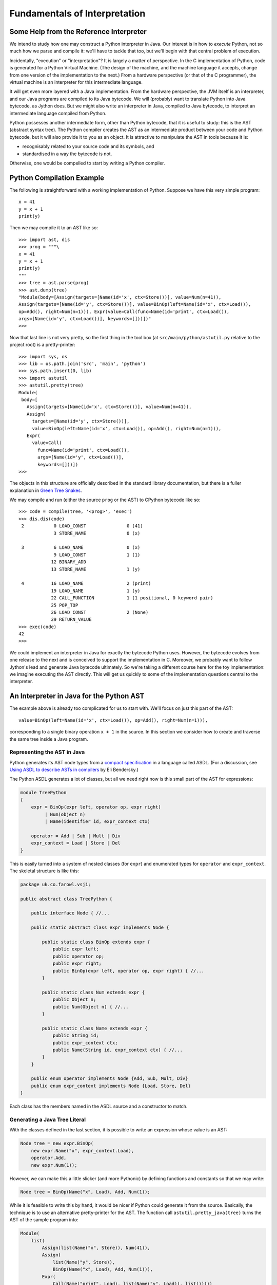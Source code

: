 ..  treepython/treepthyon.rst


Fundamentals of Interpretation
##############################

Some Help from the Reference Interpreter
****************************************

We intend to study how one may construct a Python interpreter in Java.
Our interest is in how to *execute* Python,
not so much how we parse and compile it:
we'll have to tackle that too,
but we'll begin with that central problem of execution.

Incidentally, "execution" or "interpretation"?
It is largely a matter of perspective.
In the C implementation of Python, code is generated for a Python Virtual Machine.
(The design of the machine,
and the machine language it accepts,
change from one version of the implementation to the next.)
From a hardware perspective (or that of the C programmer),
the virtual machine is an interpreter for this intermediate language.

It will get even more layered with a Java implementation.
From the hardware perspective, the JVM itself is an interpreter,
and our Java programs are compiled to its Java bytecode.
We will (probably) want to translate Python into Java bytecode,
as Jython does.
But we might also write an interpreter in Java,
compiled to Java bytecode,
to interpret an intermediate language compiled from Python.

Python possesses another intermediate form,
other than Python bytecode,
that it is useful to study:
this is the AST (abstract syntax tree).
The Python compiler creates the AST as an intermediate product
between your code and Python bytecode,
but it will also provide it to you as an object.
It is attractive to manipulate the AST in tools because it is:

* recognisably related to your source code and its symbols, and
* standardised in a way the bytecode is not.

Otherwise, one would be compelled to start by writing a Python compiler.

Python Compilation Example
**************************

The following is straightforward with a working implementation of Python.
Suppose we have this very simple program::

    x = 41
    y = x + 1
    print(y)

Then we may compile it to an AST like so::

    >>> import ast, dis
    >>> prog = """\
    x = 41
    y = x + 1
    print(y)
    """
    >>> tree = ast.parse(prog)
    >>> ast.dump(tree)
    "Module(body=[Assign(targets=[Name(id='x', ctx=Store())], value=Num(n=41)),
    Assign(targets=[Name(id='y', ctx=Store())], value=BinOp(left=Name(id='x', ctx=Load()),
    op=Add(), right=Num(n=1))), Expr(value=Call(func=Name(id='print', ctx=Load()),
    args=[Name(id='y', ctx=Load())], keywords=[]))])"
    >>>

Now that last line is not very pretty,
so the first thing in the tool box
(at ``src/main/python/astutil.py`` relative to the project root)
is a pretty-printer::

    >>> import sys, os
    >>> lib = os.path.join('src', 'main', 'python')
    >>> sys.path.insert(0, lib)
    >>> import astutil
    >>> astutil.pretty(tree)
    Module(
     body=[
       Assign(targets=[Name(id='x', ctx=Store())], value=Num(n=41)),
       Assign(
         targets=[Name(id='y', ctx=Store())],
         value=BinOp(left=Name(id='x', ctx=Load()), op=Add(), right=Num(n=1))),
       Expr(
         value=Call(
           func=Name(id='print', ctx=Load()),
           args=[Name(id='y', ctx=Load())],
           keywords=[]))])
    >>>

The objects in this structure are officially described in the standard library documentation,
but there is a fuller explanation in `Green Tree Snakes`_.

..  _Green Tree Snakes: https://greentreesnakes.readthedocs.io/en/latest/

We may compile and run (either the source ``prog`` or the AST) to CPython bytecode like so::

    >>> code = compile(tree, '<prog>', 'exec')
    >>> dis.dis(code)
     2           0 LOAD_CONST               0 (41)
                 3 STORE_NAME               0 (x)

     3           6 LOAD_NAME                0 (x)
                 9 LOAD_CONST               1 (1)
                12 BINARY_ADD
                13 STORE_NAME               1 (y)

     4          16 LOAD_NAME                2 (print)
                19 LOAD_NAME                1 (y)
                22 CALL_FUNCTION            1 (1 positional, 0 keyword pair)
                25 POP_TOP
                26 LOAD_CONST               2 (None)
                29 RETURN_VALUE
    >>> exec(code)
    42
    >>>

We could implement an interpreter in Java for exactly the bytecode Python uses.
However, the bytecode evolves from one release to the next
and is conceived to support the implementation in C.
Moreover, we probably want to follow Jython's lead and generate Java bytecode ultimately.
So we're taking a different course here for the toy implementation:
we imagine executing the AST directly.
This will get us quickly to some of the implementation questions central to the interpreter.

An Interpreter in Java for the Python AST
*****************************************

The example above is already too complicated for us to start with.
We'll focus on just this part of the AST::

    value=BinOp(left=Name(id='x', ctx=Load()), op=Add(), right=Num(n=1))),

corresponding to a single binary operation ``x + 1`` in the source.
In this section we consider how to create and traverse the same tree inside a Java program.

Representing the AST in Java
============================

Python generates its AST node types from a
`compact specification <https://docs.python.org/3/library/ast.html#abstract-grammar>`_
in a language called ASDL.
(For a discussion, see
`Using ASDL to describe ASTs in compilers <http://eli.thegreenplace.net/2014/06/04/using-asdl-to-describe-asts-in-compilers>`_
by Eli Bendersky.)

The Python ASDL generates a lot of classes,
but all we need right now is this small part of the AST for expressions:

..  code-block:: none

    module TreePython
    {
        expr = BinOp(expr left, operator op, expr right)
             | Num(object n)
             | Name(identifier id, expr_context ctx)

        operator = Add | Sub | Mult | Div
        expr_context = Load | Store | Del
    }

This is easily turned into a system of nested classes (for ``expr``)
and enumerated types for ``operator`` and ``expr_context``.
The skeletal structure is like this:

..  code-block:: java

    package uk.co.farowl.vsj1;

    public abstract class TreePython {

        public interface Node { //...

        public static abstract class expr implements Node {

            public static class BinOp extends expr {
                public expr left;
                public operator op;
                public expr right;
                public BinOp(expr left, operator op, expr right) { //...
            }

            public static class Num extends expr {
                public Object n;
                public Num(Object n) { //...
            }

            public static class Name extends expr {
                public String id;
                public expr_context ctx;
                public Name(String id, expr_context ctx) { //...
            }
        }

        public enum operator implements Node {Add, Sub, Mult, Div}
        public enum expr_context implements Node {Load, Store, Del}
    }

Each class has the members named in the ASDL source and a constructor to match.


Generating a Java Tree Literal
==============================

With the classes defined in the last section,
it is possible to write an expression whose value is an AST:

..  code-block:: java

    Node tree = new expr.BinOp(
        new expr.Name("x", expr_context.Load),
        operator.Add,
        new expr.Num(1));

However, we can make this a little slicker (and more Pythonic)
by defining functions and constants so that we may write:

..  code-block:: java

    Node tree = BinOp(Name("x", Load), Add, Num(1));

While it is feasible to write this by hand,
it would be nicer if Python could generate it from the source.
Basically, the technique is to use an alternative pretty-printer for the AST.
The function call ``astutil.pretty_java(tree)`` turns the AST of the sample program into:

..  code-block:: java

    Module(
        list(
            Assign(list(Name("x", Store)), Num(41)),
            Assign(
                list(Name("y", Store)),
                BinOp(Name("x", Load), Add, Num(1))),
            Expr(
                Call(Name("print", Load), list(Name("y", Load)), list()))))

All the node types now look like function calls with positional arguments,
and without ``new`` and class name prefixes.
The unusual new feature is ``list()``,
a function that replaces the square brackets notation Python has for lists.
(We don't need ``list`` just yet.)
The definitions that make it possible to write simply ``BinOp(Name("x", Load), Add, Num(1))`` are:

..  code-block:: java

    public static final operator Add = operator.Add;
    public static final expr_context Load = expr_context.Load;
    public static final expr Name(String id, expr_context ctx)
        {return new expr.Name(id, ctx); }
    public static final expr Num(Object n) {return new expr.Num(n); }
    public static final expr BinOp(expr left, operator op, expr right)
        {return new expr.BinOp(left, op, right); }


A Visit from the Evaluator
==========================

The expressions we can now write (or generate) in Java do not evaluate the Python expression:
they merely construct an AST that represents it.
In order to evaluate the expression we must walk the tree,
which we accomplish using a Visitor design pattern.
Parts of the definition of the ``TreePython`` class, that we missed out above,
provide a ``Visitor`` interface and to give ``Node`` an ``accept`` method:

..  code-block:: java

    public abstract class TreePython {

        public interface Node {
            default <T> T accept(Visitor<T> visitor) { return null; }
        }

        public static abstract class expr implements Node {

            public static class BinOp extends expr {
                @Override
                public <T> T accept(Visitor<T> visitor) {
                    return visitor.visit_BinOp(this);
                }
            }
            // And so on ...
        }

        public interface Visitor<T> {
            T visit_BinOp(expr.BinOp _BinOp);
            T visit_Num(expr.Num _Num);
            T visit_Name(expr.Name _Name);
        }
        // ...
    }

We also have to provide an ``Evaluator`` class that implements ``TreePython.Visitor``,
in which ``visit_BinOp`` performs the arithmetic we need.
As our expression involves a variable ``x``,
we give it a simple ``Map`` store for the values of variables.

We can now demonstrate execution of the tree code to evaluate the expression:

..  code-block:: java

    package uk.co.farowl.vsj1.example;
    // import ...
    public class TreePythonEx1 {

        public static void main(String[] args) {
            // x + 1
            Node tree = BinOp(Name("x", Load), Add, Num(1));

            // Create a visitor to execute the code.
            Evaluator evaluator = new Evaluator();
            evaluator.variables.put("x", 41);
            Object result = tree.accept(evaluator);
            System.out.println(result);
        }

        public static class Evaluator implements Visitor<Object> {

            Map<String, Object> variables = new HashMap<>();

            @Override
            public Object visit_BinOp(expr.BinOp binOp) {
                Integer u = (Integer)binOp.left.accept(this);
                Integer v = (Integer)binOp.right.accept(this);
                switch (binOp.op) {
                    case Add:
                        return Integer.valueOf(u + v);
                    default:
                        return null;
                }
            }

            @Override
            public Object visit_Num(expr.Num num) { return num.n; }

            @Override
            public Object visit_Name(expr.Name name)
                { return variables.get(name.id); }
        }
    }

This works.
It prints ``42``, as all first Python programs should,
but it has at least one unsatisfactory aspect:
the use of casts to force the type of ``u`` and ``v`` in ``visit_BinOp``.
Clearly this is not a generally useful definition of addition.
In fact, it is only necessary to change ``Num(1))`` to ``Num(1.0))`` in the tree
in order to expose the issue:
we get a ``ClassCastException`` "java.lang.Double cannot be cast to java.lang.Integer",
where we should get ``42.0``.

We must reproduce Python's ability
to adapt its definition of addition to the type of the arguments.
In the next section, we turn to the question of *type* in the interpreter.



